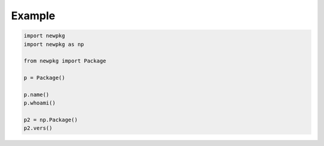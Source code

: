 

Example
-------

.. code-block:: python

   import newpkg
   import newpkg as np

   from newpkg import Package

   p = Package()

   p.name()
   p.whoami()

   p2 = np.Package()
   p2.vers()












